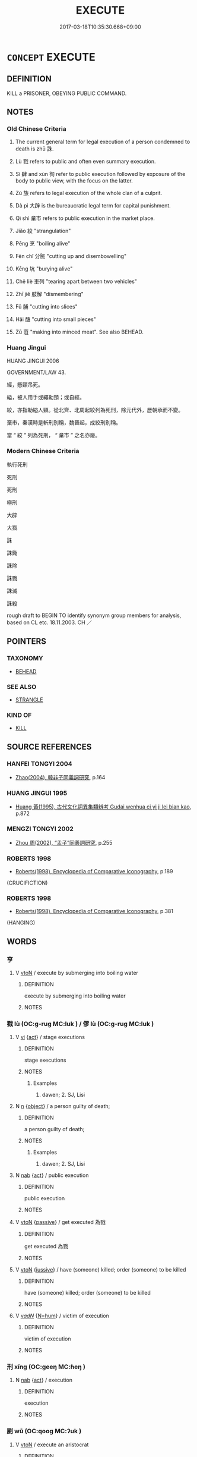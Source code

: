 # -*- mode: mandoku-tls-view -*-
#+TITLE: EXECUTE
#+DATE: 2017-03-18T10:35:30.668+09:00        
#+STARTUP: content
* =CONCEPT= EXECUTE
:PROPERTIES:
:CUSTOM_ID: uuid-1f8c72e2-a5ea-47a4-af5e-7883986f8303
:SYNONYM+:  PUT TO DEATH
:SYNONYM+:  KILL
:SYNONYM+:  HANG
:SYNONYM+:  BEHEAD
:SYNONYM+:  GUILLOTINE
:SYNONYM+:  ELECTROCUTE
:SYNONYM+:  SEND TO THE (ELECTRIC) CHAIR
:SYNONYM+:  SHOOT
:SYNONYM+:  PUT BEFORE A FIRING SQUAD
:SYNONYM+:  INFORMAL STRING UP
:SYNONYM+:  FRY
:TR_ZH: 死刑
:TR_OCH: 大辟
:END:
** DEFINITION

KILL a PRISONER, OBEYING PUBLIC COMMAND.

** NOTES

*** Old Chinese Criteria
1. The current general term for legal execution of a person condemned to death is zhū 誅.

2. Lù 戮 refers to public and often even summary execution.

3. Sì 肆 and xùn 徇 refer to public execution followed by exposure of the body to public view, with the focus on the latter.

4. Zú 族 refers to legal execution of the whole clan of a culprit.

5. Dà pì 大辟 is the bureaucratic legal term for capital punishment.

6. Qì shì 棄市 refers to public execution in the market place.

7. Jiǎo 絞 "strangulation"

8. Pēng 烹 "boiling alive"

9. Fēn chǐ 分胣 "cutting up and disembowelling"

10. Kēng 坑 "burying alive"

11. Chē liè 車列 "tearing apart between two vehicles"

12. Zhī jiě 肢解 "dismembering"

13. Fǔ 脯 "cutting into slices"

14. Hǎi 醢 "cutting into small pieces"

15. Zū 菹 "making into minced meat". See also BEHEAD.

*** Huang Jingui
HUANG JINGUI 2006

GOVERNMENT/LAW 43.

經，懸頸吊死。

縊，被人用手或繩勒頸；或自經。

絞，亦指勒縊人頸。從北齊、北周起絞列為死刑，除元代外，歷朝承而不變。

棄市，秦漢時是斬刑別稱，魏晉起，成絞刑別稱。

當 “ 絞 ” 列為死刑， “ 棄市 ” 之名亦廢。

*** Modern Chinese Criteria
執行死刑

死刑

死刑

極刑

大辟

大戮

誅

誅鋤

誅除

誅戮

誅滅

誅殺

rough draft to BEGIN TO identify synonym group members for analysis, based on CL etc. 18.11.2003. CH ／

** POINTERS
*** TAXONOMY
 - [[tls:concept:BEHEAD][BEHEAD]]

*** SEE ALSO
 - [[tls:concept:STRANGLE][STRANGLE]]

*** KIND OF
 - [[tls:concept:KILL][KILL]]

** SOURCE REFERENCES
*** HANFEI TONGYI 2004
 - [[cite:HANFEI-TONGYI-2004][Zhao(2004), 韓非子同義詞研究]], p.164

*** HUANG JINGUI 1995
 - [[cite:HUANG-JINGUI-1995][Huang 黃(1995), 古代文化詞異集類辨考 Gudai wenhua ci yi ji lei bian kao]], p.872

*** MENGZI TONGYI 2002
 - [[cite:MENGZI-TONGYI-2002][Zhou 周(2002), “孟子”同義詞研究]], p.255

*** ROBERTS 1998
 - [[cite:ROBERTS-1998][Roberts(1998), Encyclopedia of Comparative Iconography]], p.189
 (CRUCIFICTION)
*** ROBERTS 1998
 - [[cite:ROBERTS-1998][Roberts(1998), Encyclopedia of Comparative Iconography]], p.381
 (HANGING)
** WORDS
   :PROPERTIES:
   :VISIBILITY: children
   :END:
*** 亨 
:PROPERTIES:
:CUSTOM_ID: uuid-0ef5ec1e-8231-4448-a966-1bf573e7e3f8
:Char+: 亨(8,5/7) 
:END: 
**** V [[tls:syn-func::#uuid-fbfb2371-2537-4a99-a876-41b15ec2463c][vtoN]] / execute by submerging into boiling water
:PROPERTIES:
:CUSTOM_ID: uuid-d1312a57-5449-4c50-a7db-bccce820ca77
:END:
****** DEFINITION

execute by submerging into boiling water

****** NOTES

*** 戮 lù (OC:ɡ-ruɡ MC:luk ) / 僇 lù (OC:ɡ-ruɡ MC:luk )
:PROPERTIES:
:CUSTOM_ID: uuid-d1855315-5fc0-4af0-a7f8-623a25faeab3
:Char+: 戮(62,11/15) 
:Char+: 僇(9,11/13) 
:GY_IDS+: uuid-8dbe80f3-b063-4a20-980f-99947890e55c
:PY+: lù     
:OC+: ɡ-ruɡ     
:MC+: luk     
:GY_IDS+: uuid-54b3eb52-712e-427b-8764-54a13c5636ed
:PY+: lù     
:OC+: ɡ-ruɡ     
:MC+: luk     
:END: 
**** V [[tls:syn-func::#uuid-c20780b3-41f9-491b-bb61-a269c1c4b48f][vi]] {[[tls:sem-feat::#uuid-f55cff2f-f0e3-4f08-a89c-5d08fcf3fe89][act]]} / stage executions
:PROPERTIES:
:CUSTOM_ID: uuid-8a83952d-d77b-4595-82c0-121c3e6db942
:WARRING-STATES-CURRENCY: 3
:END:
****** DEFINITION

stage executions

****** NOTES

******* Examples
1. dawen; 2. SJ, Lisi

**** N [[tls:syn-func::#uuid-8717712d-14a4-4ae2-be7a-6e18e61d929b][n]] {[[tls:sem-feat::#uuid-7bbb1c42-06ca-4f3b-81e5-682c75fe8eaa][object]]} / a person guilty of death;
:PROPERTIES:
:CUSTOM_ID: uuid-cf484c07-27ee-44aa-b2ec-29e05ea463b7
:WARRING-STATES-CURRENCY: 3
:END:
****** DEFINITION

a person guilty of death;

****** NOTES

******* Examples
1. dawen; 2. SJ, Lisi

**** N [[tls:syn-func::#uuid-76be1df4-3d73-4e5f-bbc2-729542645bc8][nab]] {[[tls:sem-feat::#uuid-f55cff2f-f0e3-4f08-a89c-5d08fcf3fe89][act]]} / public execution
:PROPERTIES:
:CUSTOM_ID: uuid-4ea18fc4-ed3d-4d5f-b3a7-d0960c4dc8f2
:WARRING-STATES-CURRENCY: 4
:END:
****** DEFINITION

public execution

****** NOTES

**** V [[tls:syn-func::#uuid-fbfb2371-2537-4a99-a876-41b15ec2463c][vtoN]] {[[tls:sem-feat::#uuid-988c2bcf-3cdd-4b9e-b8a4-615fe3f7f81e][passive]]} / get executed 為戮
:PROPERTIES:
:CUSTOM_ID: uuid-ec05e2b7-031e-4566-bf08-cd9eb445c24e
:WARRING-STATES-CURRENCY: 3
:END:
****** DEFINITION

get executed 為戮

****** NOTES

**** V [[tls:syn-func::#uuid-fbfb2371-2537-4a99-a876-41b15ec2463c][vtoN]] {[[tls:sem-feat::#uuid-6dc7fe58-3a31-4e0c-8040-5e550f29b0c4][iussive]]} / have (someone) killed; order (someone) to be killed
:PROPERTIES:
:CUSTOM_ID: uuid-5c166d06-7260-4a74-bc89-a1c8498ed6d4
:END:
****** DEFINITION

have (someone) killed; order (someone) to be killed

****** NOTES

**** V [[tls:syn-func::#uuid-a7e8eabf-866e-42db-88f2-b8f753ab74be][v/adN/]] {[[tls:sem-feat::#uuid-1ddeb9e4-67de-4466-b517-24cfd829f3de][N=hum]]} / victim of execution
:PROPERTIES:
:CUSTOM_ID: uuid-dcd41fe5-e3a6-4a99-bea5-abb267fcd933
:END:
****** DEFINITION

victim of execution

****** NOTES

*** 刑 xíng (OC:ɡeeŋ MC:ɦeŋ )
:PROPERTIES:
:CUSTOM_ID: uuid-df5c02bf-8323-482a-ad36-62212a1ca4ac
:Char+: 刑(18,4/6) 
:GY_IDS+: uuid-f291b62f-bf26-4c88-93b2-67dfe5eb2957
:PY+: xíng     
:OC+: ɡeeŋ     
:MC+: ɦeŋ     
:END: 
**** N [[tls:syn-func::#uuid-76be1df4-3d73-4e5f-bbc2-729542645bc8][nab]] {[[tls:sem-feat::#uuid-f55cff2f-f0e3-4f08-a89c-5d08fcf3fe89][act]]} / execution
:PROPERTIES:
:CUSTOM_ID: uuid-8e6ea2a9-3f85-4c43-bff3-81b75299d8ce
:END:
****** DEFINITION

execution

****** NOTES

*** 剭 wū (OC:qooɡ MC:ʔuk )
:PROPERTIES:
:CUSTOM_ID: uuid-955d63f7-a713-4929-becf-3b19cca956bc
:Char+: 剭(18,9/11) 
:GY_IDS+: uuid-a473e9e1-b076-4efa-a970-71c629d3acb6
:PY+: wū     
:OC+: qooɡ     
:MC+: ʔuk     
:END: 
**** V [[tls:syn-func::#uuid-fbfb2371-2537-4a99-a876-41b15ec2463c][vtoN]] / execute an aristocrat
:PROPERTIES:
:CUSTOM_ID: uuid-245fded2-adac-468f-b359-463ecbc70588
:WARRING-STATES-CURRENCY: 2
:END:
****** DEFINITION

execute an aristocrat

****** NOTES

******* Examples
HANSHU [CA]

*** 坑 kēng (OC:khraaŋ MC:khɣaŋ )
:PROPERTIES:
:CUSTOM_ID: uuid-832a0d81-6b49-477a-a75e-c1570ef8658c
:Char+: 坑(32,4/7) 
:GY_IDS+: uuid-e17688ed-6995-45c1-bb24-c599716e75ea
:PY+: kēng     
:OC+: khraaŋ     
:MC+: khɣaŋ     
:END: 
**** V [[tls:syn-func::#uuid-fbfb2371-2537-4a99-a876-41b15ec2463c][vtoN]] / bury alive
:PROPERTIES:
:CUSTOM_ID: uuid-0746bcbc-89c9-4171-8bc0-ecd28bd53a84
:WARRING-STATES-CURRENCY: 3
:END:
****** DEFINITION

bury alive

****** NOTES

*** 孥 nú (OC:naa MC:nuo̝ )
:PROPERTIES:
:CUSTOM_ID: uuid-e34b2b93-72b6-4451-9559-dac8b4a799cb
:Char+: 孥(39,5/8) 
:GY_IDS+: uuid-3abb7f5a-f1e0-4240-b353-f5d0b3562f84
:PY+: nú     
:OC+: naa     
:MC+: nuo̝     
:END: 
**** V [[tls:syn-func::#uuid-fbfb2371-2537-4a99-a876-41b15ec2463c][vtoN]] {[[tls:sem-feat::#uuid-6f2fab01-1156-4ed8-9b64-74c1e7455915][middle voice]]} / to be punished including one's family members
:PROPERTIES:
:CUSTOM_ID: uuid-8bed1ad5-e117-4e74-acff-814d62e4c32e
:WARRING-STATES-CURRENCY: 2
:END:
****** DEFINITION

to be punished including one's family members

****** NOTES

*** 徇 xùn (OC:sɢʷlins MC:zʷin )
:PROPERTIES:
:CUSTOM_ID: uuid-430e3440-bc6f-41f7-acea-b31a31148448
:Char+: 徇(60,6/9) 
:GY_IDS+: uuid-5321ae1a-4933-4ad2-ac45-635b5e968df7
:PY+: xùn     
:OC+: sɢʷlins     
:MC+: zʷin     
:END: 
*** 族 zú (OC:sɡooɡ MC:dzuk )
:PROPERTIES:
:CUSTOM_ID: uuid-e4034205-1a56-4bc4-bf90-81825c4bf7e6
:Char+: 族(70,7/11) 
:GY_IDS+: uuid-8a85c37d-738d-4ad4-b73d-e3eaeff22408
:PY+: zú     
:OC+: sɡooɡ     
:MC+: dzuk     
:END: 
**** V [[tls:syn-func::#uuid-e64a7a95-b54b-4c94-9d6d-f55dbf079701][vt(oN)]] / execute (someone's) whole clan
:PROPERTIES:
:CUSTOM_ID: uuid-56a89426-515f-4074-b6c8-9e0eed1b1017
:END:
****** DEFINITION

execute (someone's) whole clan

****** NOTES

**** V [[tls:syn-func::#uuid-fbfb2371-2537-4a99-a876-41b15ec2463c][vtoN]] / kill off the whole clan
:PROPERTIES:
:CUSTOM_ID: uuid-b73e02bf-da19-40ca-a1de-019a017695d7
:WARRING-STATES-CURRENCY: 4
:END:
****** DEFINITION

kill off the whole clan

****** NOTES

*** 殛 jí (OC:kɯɡ MC:kɨk )
:PROPERTIES:
:CUSTOM_ID: uuid-bd242189-2bd1-4a8f-9419-799b8ee87002
:Char+: 殛(78,9/13) 
:GY_IDS+: uuid-f44a4f15-7e12-4dde-8eef-242ad4089ab6
:PY+: jí     
:OC+: kɯɡ     
:MC+: kɨk     
:END: 
**** V [[tls:syn-func::#uuid-fbfb2371-2537-4a99-a876-41b15ec2463c][vtoN]] / conduct a demonstrative execution for a monstrous crime
:PROPERTIES:
:CUSTOM_ID: uuid-9e254ae1-b3f4-400d-bc8c-c75d89175538
:REGISTER: 2
:WARRING-STATES-CURRENCY: 3
:END:
****** DEFINITION

conduct a demonstrative execution for a monstrous crime

****** NOTES

******* Nuance
This take human objects

******* Examples
SHU 0049 天命殛之 Heaven has charged me to kill him.

MENG 5A04; tr. D. C. Lau 2.183 殛鯀于羽山， and killed Kun on Mount Y. [CA]

ZUO Xi 28.5 (632 B.C.); Y:470; W:346; L:211

 明神先君， may the intelligent Spirits and our former rulers 

 是糾是殛。」 mark and destroy them! � 

ZUO Xiang 11.3 (562 B.C.); Y:990; W:825; L:453 明神殛之， May all these intelligent Spirits destroy him,

CC TIANWEN 01:30; SBBY 170; Jin 368; Huang 67; Fu 78; tr. Hawkes 130; You 270; 湯何殛焉？ and how did Ta1ng kill him?

**** V [[tls:syn-func::#uuid-fbfb2371-2537-4a99-a876-41b15ec2463c][vtoN]] {[[tls:sem-feat::#uuid-988c2bcf-3cdd-4b9e-b8a4-615fe3f7f81e][passive]]} / be executed
:PROPERTIES:
:CUSTOM_ID: uuid-7e96957e-12a0-4eee-adf6-e012697e65ba
:END:
****** DEFINITION

be executed

****** NOTES

*** 殺 shā (OC:sreed MC:ʂɣɛt )
:PROPERTIES:
:CUSTOM_ID: uuid-1a24444c-e88e-49a7-a422-5348ef6ca8d7
:Char+: 殺(79,7/11) 
:GY_IDS+: uuid-42906930-31d1-4360-baa5-ed14eb90c285
:PY+: shā     
:OC+: sreed     
:MC+: ʂɣɛt     
:END: 
**** N [[tls:syn-func::#uuid-76be1df4-3d73-4e5f-bbc2-729542645bc8][nab]] {[[tls:sem-feat::#uuid-f55cff2f-f0e3-4f08-a89c-5d08fcf3fe89][act]]} / executions
:PROPERTIES:
:CUSTOM_ID: uuid-afe5b1a5-f013-4295-957c-e56a020db928
:END:
****** DEFINITION

executions

****** NOTES

*** 烹 pēng (OC:pqhraaŋ MC:phɣaŋ )
:PROPERTIES:
:CUSTOM_ID: uuid-576c8bb0-8973-41d3-a11b-d4924fc89098
:Char+: 烹(86,7/11) 
:GY_IDS+: uuid-6fb3b38e-1efc-4f75-b806-ea14cda31fe6
:PY+: pēng     
:OC+: pqhraaŋ     
:MC+: phɣaŋ     
:END: 
**** V [[tls:syn-func::#uuid-fbfb2371-2537-4a99-a876-41b15ec2463c][vtoN]] / boil alive
:PROPERTIES:
:CUSTOM_ID: uuid-0fbbc686-26b0-4c76-92cf-38896376a13f
:WARRING-STATES-CURRENCY: 4
:END:
****** DEFINITION

boil alive

****** NOTES

**** V [[tls:syn-func::#uuid-fbfb2371-2537-4a99-a876-41b15ec2463c][vtoN]] {[[tls:sem-feat::#uuid-988c2bcf-3cdd-4b9e-b8a4-615fe3f7f81e][passive]]} / get broiled; be broiled; receive the punishment of being cooked alive
:PROPERTIES:
:CUSTOM_ID: uuid-6cf44ef2-5580-4be3-b458-7277b8ef5257
:WARRING-STATES-CURRENCY: 4
:END:
****** DEFINITION

get broiled; be broiled; receive the punishment of being cooked alive

****** NOTES

******* Nuance
This is a very general word.

******* Examples
HF 32.52.20

*** 矺 zhé (OC:prleeɡ MC:ʈɣɛk )
:PROPERTIES:
:CUSTOM_ID: uuid-2472c130-1d0a-49e6-9783-1862cc2bc633
:Char+: 矺(112,3/8) 
:GY_IDS+: uuid-2ae1ef46-8219-464b-b2af-613c70b6a27b
:PY+: zhé     
:OC+: prleeɡ     
:MC+: ʈɣɛk     
:END: 
**** V [[tls:syn-func::#uuid-fbfb2371-2537-4a99-a876-41b15ec2463c][vtoN]] / dismember
:PROPERTIES:
:CUSTOM_ID: uuid-32bdea58-5372-4d8a-aee1-9710e231180c
:WARRING-STATES-CURRENCY: 1
:END:
****** DEFINITION

dismember

****** NOTES

******* Examples
???

*** 磔 zhé (OC:krlaaɡ MC:ʈɣɛk )
:PROPERTIES:
:CUSTOM_ID: uuid-8be7d8ab-c1e0-4d31-90a2-12e598e9ca53
:Char+: 磔(112,10/15) 
:GY_IDS+: uuid-7302b37a-894b-4cc6-97c6-2bcf7fcc3a69
:PY+: zhé     
:OC+: krlaaɡ     
:MC+: ʈɣɛk     
:END: 
**** N [[tls:syn-func::#uuid-76be1df4-3d73-4e5f-bbc2-729542645bc8][nab]] {[[tls:sem-feat::#uuid-f55cff2f-f0e3-4f08-a89c-5d08fcf3fe89][act]]} / dismemberment by pulling apart a person between two carriages
:PROPERTIES:
:CUSTOM_ID: uuid-08556f3a-0d10-4322-bf61-94a8f0cdb9ed
:WARRING-STATES-CURRENCY: 3
:END:
****** DEFINITION

dismemberment by pulling apart a person between two carriages

****** NOTES

******* Examples
QIN LAWS D59

**** V [[tls:syn-func::#uuid-fbfb2371-2537-4a99-a876-41b15ec2463c][vtoN]] / dismember; dismember by pulling apart a person between two carriages
:PROPERTIES:
:CUSTOM_ID: uuid-86919831-288b-4e61-b1b5-ba2fa7c79f3e
:WARRING-STATES-CURRENCY: 3
:END:
****** DEFINITION

dismember; dismember by pulling apart a person between two carriages

****** NOTES

******* Examples
HF 30.24.5: dismember between carriages; QIN LAWS D59

*** 絞 jiǎo (OC:kreewʔ MC:kɣɛu )
:PROPERTIES:
:CUSTOM_ID: uuid-62d4d642-4622-4f8d-9aaf-e08f6789343b
:Char+: 絞(120,6/12) 
:GY_IDS+: uuid-f32ad93d-c477-4962-ac38-5ebf1f4bbf44
:PY+: jiǎo     
:OC+: kreewʔ     
:MC+: kɣɛu     
:END: 
**** V [[tls:syn-func::#uuid-fbfb2371-2537-4a99-a876-41b15ec2463c][vtoN]] / strangle to death as a form of punishment
:PROPERTIES:
:CUSTOM_ID: uuid-5b8098f6-3664-4198-9788-8518b1877986
:WARRING-STATES-CURRENCY: 2
:END:
****** DEFINITION

strangle to death as a form of punishment

****** NOTES

******* Examples
ZGC Qin 5

*** 肆 sì (OC:plils MC:si )
:PROPERTIES:
:CUSTOM_ID: uuid-78982c38-b506-4603-8c03-2ac03881da12
:Char+: 肆(129,7/13) 
:GY_IDS+: uuid-bfd01c3d-b1e2-4395-8576-37ac13467046
:PY+: sì     
:OC+: plils     
:MC+: si     
:END: 
**** V [[tls:syn-func::#uuid-c20780b3-41f9-491b-bb61-a269c1c4b48f][vi]] {[[tls:sem-feat::#uuid-f55cff2f-f0e3-4f08-a89c-5d08fcf3fe89][act]]} / execute people and display their bodies in the market place
:PROPERTIES:
:CUSTOM_ID: uuid-d4148eeb-91bf-4595-87fa-561676bde338
:WARRING-STATES-CURRENCY: 3
:END:
****** DEFINITION

execute people and display their bodies in the market place

****** NOTES

**** V [[tls:syn-func::#uuid-fbfb2371-2537-4a99-a876-41b15ec2463c][vtoN]] / expose the dead body (in the market place)
:PROPERTIES:
:CUSTOM_ID: uuid-be63d605-0733-423f-93d9-6cfcfb874246
:WARRING-STATES-CURRENCY: 3
:END:
****** DEFINITION

expose the dead body (in the market place)

****** NOTES

******* Examples
ZHOULI 肆之三日

*** 胣 
:PROPERTIES:
:CUSTOM_ID: uuid-64b62d0e-65ae-4040-8aa7-f36813af4f74
:Char+: 胣(130,5/9) 
:END: 
**** V [[tls:syn-func::#uuid-fbfb2371-2537-4a99-a876-41b15ec2463c][vtoN]] / disembowel by way of punishment
:PROPERTIES:
:CUSTOM_ID: uuid-84788d0b-27af-40b0-a80f-0f582afdefd2
:WARRING-STATES-CURRENCY: 1
:END:
****** DEFINITION

disembowel by way of punishment

****** NOTES

******* Examples
ZZ

**** V [[tls:syn-func::#uuid-fbfb2371-2537-4a99-a876-41b15ec2463c][vtoN]] {[[tls:sem-feat::#uuid-988c2bcf-3cdd-4b9e-b8a4-615fe3f7f81e][passive]]} / be disemboweled as punishment
:PROPERTIES:
:CUSTOM_ID: uuid-010318a4-49f9-48a1-9166-6fd7254df36a
:WARRING-STATES-CURRENCY: 3
:END:
****** DEFINITION

be disemboweled as punishment

****** NOTES

*** 脯 fǔ (OC:paʔ MC:pi̯o )
:PROPERTIES:
:CUSTOM_ID: uuid-b259d5ff-99c8-477c-a8b1-265d6ecc265b
:Char+: 脯(130,7/11) 
:GY_IDS+: uuid-0c0dbbd8-bb27-43df-b890-ae923a589d40
:PY+: fǔ     
:OC+: paʔ     
:MC+: pi̯o     
:END: 
**** V [[tls:syn-func::#uuid-fbfb2371-2537-4a99-a876-41b15ec2463c][vtoN]] / ZGC: cut into slices
:PROPERTIES:
:CUSTOM_ID: uuid-1cce4cf2-76dc-4afe-97af-d1beb188c909
:WARRING-STATES-CURRENCY: 3
:END:
****** DEFINITION

ZGC: cut into slices

****** NOTES

******* Examples
LIJI 14.01.06; Couvreur 1.728f; Su1n Xi1da4n 9.3; Jia1ng Yi4hua2 433; Yishu 26:44.16a-16b; tr. Legge 2.31;

 昔殷紂亂天下， 6. Formerly, when Ku of Yin was throwing the whole kingdom into confusion,

 脯鬼侯以饗諸侯。 he made dried slices of (the flesh of) the marquis of Kwei, and used them in feasting the princes.[CA]

*** 膊 bó (OC:phaaɡ MC:phɑk )
:PROPERTIES:
:CUSTOM_ID: uuid-eab3a5dd-29cf-4eb0-acb7-bbe96e436627
:Char+: 膊(130,10/14) 
:GY_IDS+: uuid-a86bc447-0af3-4f0c-af3c-9e887fb8a8fd
:PY+: bó     
:OC+: phaaɡ     
:MC+: phɑk     
:END: 
**** V [[tls:syn-func::#uuid-fbfb2371-2537-4a99-a876-41b15ec2463c][vtoN]] / dismember and leave unburied to be scorched by the sun
:PROPERTIES:
:CUSTOM_ID: uuid-412fc300-8a8f-40a3-9b6c-a639a2664e69
:END:
****** DEFINITION

dismember and leave unburied to be scorched by the sun

****** NOTES

*** 菹 zū (OC:skra MC:ʈʂi̯ɤ ) / 葅 zū (OC:skra MC:ʈʂi̯ɤ )
:PROPERTIES:
:CUSTOM_ID: uuid-1e9d2f42-2d37-42da-b155-a1cf8c147fbe
:Char+: 菹(140,8/14) 
:Char+: 葅(140,9/15) 
:GY_IDS+: uuid-fcbb5adb-4457-44a8-a263-0061ff4e87ea
:PY+: zū     
:OC+: skra     
:MC+: ʈʂi̯ɤ     
:GY_IDS+: uuid-77714186-a51f-4338-9acc-3c5da565967a
:PY+: zū     
:OC+: skra     
:MC+: ʈʂi̯ɤ     
:END: 
**** V [[tls:syn-func::#uuid-fbfb2371-2537-4a99-a876-41b15ec2463c][vtoN]] / to cut up into pieces (vegetables); make into minced meat (sauce) by cutting up
:PROPERTIES:
:CUSTOM_ID: uuid-6db1358c-3f96-4f8e-8d59-b64ea059f885
:WARRING-STATES-CURRENCY: 2
:END:
****** DEFINITION

to cut up into pieces (vegetables); make into minced meat (sauce) by cutting up

****** NOTES

**** V [[tls:syn-func::#uuid-fbfb2371-2537-4a99-a876-41b15ec2463c][vtoN]] {[[tls:sem-feat::#uuid-6f2fab01-1156-4ed8-9b64-74c1e7455915][middle voice]]} / be cut up into pieces; be make into minced meat (sauce) by being cut up
:PROPERTIES:
:CUSTOM_ID: uuid-94b7d4cd-af8e-4516-8e75-a5916ebe9356
:END:
****** DEFINITION

be cut up into pieces; be make into minced meat (sauce) by being cut up

****** NOTES

**** N [[tls:syn-func::#uuid-76be1df4-3d73-4e5f-bbc2-729542645bc8][nab]] {[[tls:sem-feat::#uuid-f55cff2f-f0e3-4f08-a89c-5d08fcf3fe89][act]]} / execution by being cut into pieces
:PROPERTIES:
:CUSTOM_ID: uuid-74309c4c-f9a4-470d-85a5-351db700f5b5
:WARRING-STATES-CURRENCY: 3
:END:
****** DEFINITION

execution by being cut into pieces

****** NOTES

*** 解 jiě (OC:kreeʔ MC:kɣɛ )
:PROPERTIES:
:CUSTOM_ID: uuid-05873d34-a3d8-423a-9287-0fc48c658f18
:Char+: 解(148,6/13) 
:GY_IDS+: uuid-4b5bf070-1510-435d-acbb-84983dab8a3b
:PY+: jiě     
:OC+: kreeʔ     
:MC+: kɣɛ     
:END: 
**** V [[tls:syn-func::#uuid-fbfb2371-2537-4a99-a876-41b15ec2463c][vtoN]] {[[tls:sem-feat::#uuid-988c2bcf-3cdd-4b9e-b8a4-615fe3f7f81e][passive]]} / occasionally, in idiomatic contexts: be dismembered
:PROPERTIES:
:CUSTOM_ID: uuid-691dc2a0-865e-4a4f-9526-4fc30a37a81d
:WARRING-STATES-CURRENCY: 2
:END:
****** DEFINITION

occasionally, in idiomatic contexts: be dismembered

****** NOTES

******* Examples
HF 13.3.12 吳起枝解於楚 and Wu2 Qi3 was dismembered in Chu3.

*** 誅 zhū (OC:to MC:ʈi̯o )
:PROPERTIES:
:CUSTOM_ID: uuid-3562811e-f9ad-4ff0-a3bf-d0995494951e
:Char+: 誅(149,6/13) 
:GY_IDS+: uuid-e0282825-e840-4b16-b99f-946c18c8196c
:PY+: zhū     
:OC+: to     
:MC+: ʈi̯o     
:END: 
**** N [[tls:syn-func::#uuid-76be1df4-3d73-4e5f-bbc2-729542645bc8][nab]] {[[tls:sem-feat::#uuid-f55cff2f-f0e3-4f08-a89c-5d08fcf3fe89][act]]} / execution (by someone 吏誅 "execution by an official")
:PROPERTIES:
:CUSTOM_ID: uuid-ca8b5693-570d-46ee-b120-37250957190f
:END:
****** DEFINITION

execution (by someone 吏誅 "execution by an official")

****** NOTES

**** V [[tls:syn-func::#uuid-e64a7a95-b54b-4c94-9d6d-f55dbf079701][vt(oN)]] / execute (the contextually defined object)
:PROPERTIES:
:CUSTOM_ID: uuid-2b3fc678-e8d9-4497-962e-5277925f656c
:WARRING-STATES-CURRENCY: 5
:END:
****** DEFINITION

execute (the contextually defined object)

****** NOTES

**** V [[tls:syn-func::#uuid-fbfb2371-2537-4a99-a876-41b15ec2463c][vtoN]] / condemn to death; have executed
:PROPERTIES:
:CUSTOM_ID: uuid-c424e6f9-8010-431a-b218-6cc288ae8df7
:WARRING-STATES-CURRENCY: 3
:END:
****** DEFINITION

condemn to death; have executed

****** NOTES

******* Nuance
This is typically as part of legal proceedings.

**** V [[tls:syn-func::#uuid-fbfb2371-2537-4a99-a876-41b15ec2463c][vtoN]] {[[tls:sem-feat::#uuid-988c2bcf-3cdd-4b9e-b8a4-615fe3f7f81e][passive]]} / be punished, get punished; get executed
:PROPERTIES:
:CUSTOM_ID: uuid-2094564e-f081-4250-8679-4e80b092843c
:WARRING-STATES-CURRENCY: 5
:END:
****** DEFINITION

be punished, get punished; get executed

****** NOTES

******* Nuance
This is not necessarily a physical punishment.

*** 轘 huàn (OC:ɡʷraans MC:ɦɣan )
:PROPERTIES:
:CUSTOM_ID: uuid-29c88918-d483-4ccd-9738-07505a7af068
:Char+: 轘(159,13/20) 
:GY_IDS+: uuid-b93a7555-6101-4bf0-a3ed-99e52107d528
:PY+: huàn     
:OC+: ɡʷraans     
:MC+: ɦɣan     
:END: 
**** N [[tls:syn-func::#uuid-8717712d-14a4-4ae2-be7a-6e18e61d929b][n]] / punishment by being pulled apart in four directions between four carts
:PROPERTIES:
:CUSTOM_ID: uuid-865e900f-292f-4d6e-a417-9e10170a3e50
:END:
****** DEFINITION

punishment by being pulled apart in four directions between four carts

****** NOTES

**** V [[tls:syn-func::#uuid-fbfb2371-2537-4a99-a876-41b15ec2463c][vtoN]] / tear apart between carts
:PROPERTIES:
:CUSTOM_ID: uuid-a6d17b83-e3b3-427c-b63d-dfd8139424bd
:WARRING-STATES-CURRENCY: 0
:END:
****** DEFINITION

tear apart between carts

****** NOTES

*** 辟 pì (OC:beɡ MC:biɛk )
:PROPERTIES:
:CUSTOM_ID: uuid-c9f22089-52ac-489a-bc56-48dfc2bfad81
:Char+: 辟(160,6/13) 
:GY_IDS+: uuid-15cefb1e-9411-4d8d-acdc-cfeaea8c09d4
:PY+: pì     
:OC+: beɡ     
:MC+: biɛk     
:END: 
**** V [[tls:syn-func::#uuid-fbfb2371-2537-4a99-a876-41b15ec2463c][vtoN]] {[[tls:sem-feat::#uuid-988c2bcf-3cdd-4b9e-b8a4-615fe3f7f81e][passive]]} / be executed
:PROPERTIES:
:CUSTOM_ID: uuid-5db9bec2-6131-4f9b-961c-e81b175aa901
:END:
****** DEFINITION

be executed

****** NOTES

*** 醢 hǎi (OC:qhɯɯʔ MC:həi )
:PROPERTIES:
:CUSTOM_ID: uuid-7547c70a-4bae-4b31-800f-96f43739ec58
:Char+: 醢(164,10/17) 
:GY_IDS+: uuid-f5694967-28d9-4798-91d0-f4b96ee978aa
:PY+: hǎi     
:OC+: qhɯɯʔ     
:MC+: həi     
:END: 
**** N [[tls:syn-func::#uuid-76be1df4-3d73-4e5f-bbc2-729542645bc8][nab]] {[[tls:sem-feat::#uuid-f55cff2f-f0e3-4f08-a89c-5d08fcf3fe89][act]]} / the cutting a person into small pieces
:PROPERTIES:
:CUSTOM_ID: uuid-ee566e7f-2e09-4642-a8a8-c4c598395ff7
:WARRING-STATES-CURRENCY: 4
:END:
****** DEFINITION

the cutting a person into small pieces

****** NOTES

**** V [[tls:syn-func::#uuid-fbfb2371-2537-4a99-a876-41b15ec2463c][vtoN]] / to apply death penalty followed by being cut up into minced meat and then mixed with brine
:PROPERTIES:
:CUSTOM_ID: uuid-627e936e-e64a-4813-821b-477a88ef4956
:WARRING-STATES-CURRENCY: 4
:END:
****** DEFINITION

to apply death penalty followed by being cut up into minced meat and then mixed with brine

****** NOTES

**** V [[tls:syn-func::#uuid-fbfb2371-2537-4a99-a876-41b15ec2463c][vtoN]] {[[tls:sem-feat::#uuid-6f2fab01-1156-4ed8-9b64-74c1e7455915][middle voice]]} / get cut into small pieces
:PROPERTIES:
:CUSTOM_ID: uuid-53551ef8-bc63-49aa-9761-2d76f5ce934c
:WARRING-STATES-CURRENCY: 3
:END:
****** DEFINITION

get cut into small pieces

****** NOTES

*** 分 fēn (OC:pɯn MC:pi̯un )
:PROPERTIES:
:CUSTOM_ID: uuid-016f9b90-779c-4da6-ace6-266eaf7fc7fc
:Char+: 分(18,2/4) 胣(130,5/9) 
:GY_IDS+: uuid-dea60bcb-4495-4d8d-a614-9483bbe91975
:PY+: fēn     
:OC+: pɯn     
:MC+: pi̯un     
:END: 
**** V [[tls:syn-func::#uuid-98f2ce75-ae37-4667-90ff-f418c4aeaa33][VPtoN]] {[[tls:sem-feat::#uuid-988c2bcf-3cdd-4b9e-b8a4-615fe3f7f81e][passive]]} / be cut up and disemboweled
:PROPERTIES:
:CUSTOM_ID: uuid-81ee4151-35cd-4b5f-950c-ab002db9c58f
:WARRING-STATES-CURRENCY: 2
:END:
****** DEFINITION

be cut up and disemboweled

****** NOTES

******* Examples
HF 3.2.44: 萇弘分胣 Cha2ng Ho2ng was cut up and disembowelled

*** 剖心 pōuxīn (OC:phɯʔ slɯm MC:phu sim )
:PROPERTIES:
:CUSTOM_ID: uuid-94d0bf19-7323-412c-bfd4-f05a46f644de
:Char+: 剖(18,8/10) 心(61,0/4) 
:GY_IDS+: uuid-7f5fb50c-722f-4d12-b12e-1e4443478c3a uuid-8a9907df-7760-4d14-859c-159d12628480
:PY+: pōu xīn    
:OC+: phɯʔ slɯm    
:MC+: phu sim    
:END: 
**** V [[tls:syn-func::#uuid-091af450-64e0-4b82-98a2-84d0444b6d19][VPi]] {[[tls:sem-feat::#uuid-988c2bcf-3cdd-4b9e-b8a4-615fe3f7f81e][passive]]} / have one's heart cut out  比干剖心
:PROPERTIES:
:CUSTOM_ID: uuid-8e646919-f638-42bb-98ef-ad12d5654c46
:WARRING-STATES-CURRENCY: 4
:END:
****** DEFINITION

have one's heart cut out  比干剖心

****** NOTES

*** 執殺 zhíshā (OC:tjib sreed MC:tɕip ʂɣɛt )
:PROPERTIES:
:CUSTOM_ID: uuid-92f880a9-35b8-4145-8a54-bd9189c6b447
:Char+: 執(32,8/11) 殺(79,7/11) 
:GY_IDS+: uuid-99ded5fd-627f-48cc-9764-8a1fe3728f61 uuid-42906930-31d1-4360-baa5-ed14eb90c285
:PY+: zhí shā    
:OC+: tjib sreed    
:MC+: tɕip ʂɣɛt    
:END: 
**** V [[tls:syn-func::#uuid-98f2ce75-ae37-4667-90ff-f418c4aeaa33][VPtoN]] {[[tls:sem-feat::#uuid-f2783e17-b4a1-4e3b-8b47-6a579c6e1eb6][resultative]]} / apprehend so as to execute
:PROPERTIES:
:CUSTOM_ID: uuid-2633c008-7542-473f-9892-3efe25c6ccbc
:END:
****** DEFINITION

apprehend so as to execute

****** NOTES

*** 大戮 dàlù (OC:daads ɡ-ruɡ MC:dɑi luk )
:PROPERTIES:
:CUSTOM_ID: uuid-5b4f1f5e-b04a-4b17-91cd-03432885e88b
:Char+: 大(37,0/3) 戮(62,11/15) 
:GY_IDS+: uuid-ae3f9bb5-89cd-46d2-bc7a-cb2ef0e9d8d8 uuid-8dbe80f3-b063-4a20-980f-99947890e55c
:PY+: dà lù    
:OC+: daads ɡ-ruɡ    
:MC+: dɑi luk    
:END: 
**** N [[tls:syn-func::#uuid-db0698e7-db2f-4ee3-9a20-0c2b2e0cebf0][NPab]] {[[tls:sem-feat::#uuid-f55cff2f-f0e3-4f08-a89c-5d08fcf3fe89][act]]} / public execution followed by public display of the dead body
:PROPERTIES:
:CUSTOM_ID: uuid-635a8844-354f-46c8-a772-450bcc4b6de1
:END:
****** DEFINITION

public execution followed by public display of the dead body

****** NOTES

*** 定殺 dìngshā (OC:deeŋs sreed MC:deŋ ʂɣɛt )
:PROPERTIES:
:CUSTOM_ID: uuid-043ffd4e-f626-4fc3-8bfc-37de52c3d3e3
:Char+: 定(40,5/8) 殺(79,7/11) 
:GY_IDS+: uuid-59ce5492-61cb-4b97-9fb2-45bf8f3b9b1f uuid-42906930-31d1-4360-baa5-ed14eb90c285
:PY+: dìng shā    
:OC+: deeŋs sreed    
:MC+: deŋ ʂɣɛt    
:END: 
**** V [[tls:syn-func::#uuid-98f2ce75-ae37-4667-90ff-f418c4aeaa33][VPtoN]] {[[tls:sem-feat::#uuid-f2783e17-b4a1-4e3b-8b47-6a579c6e1eb6][resultative]]} / kill (a sick culprit) by throwing him into the river to drown
:PROPERTIES:
:CUSTOM_ID: uuid-85cf8839-ed9d-4a92-8fd4-5383f57759c5
:WARRING-STATES-CURRENCY: 2
:END:
****** DEFINITION

kill (a sick culprit) by throwing him into the river to drown

****** NOTES

*** 戮死 lùsǐ (OC:ɡ-ruɡ pliʔ MC:luk si )
:PROPERTIES:
:CUSTOM_ID: uuid-1736d08a-9486-4683-90c2-732572fcddd0
:Char+: 戮(62,11/15) 死(78,2/6) 
:GY_IDS+: uuid-8dbe80f3-b063-4a20-980f-99947890e55c uuid-d5f94243-2e42-441b-83f3-adfc74a8d5b6
:PY+: lù sǐ    
:OC+: ɡ-ruɡ pliʔ    
:MC+: luk si    
:END: 
**** V [[tls:syn-func::#uuid-98f2ce75-ae37-4667-90ff-f418c4aeaa33][VPtoN]] / get executed
:PROPERTIES:
:CUSTOM_ID: uuid-3d1a5cf8-ef3a-4d71-98f2-077db37da6ad
:END:
****** DEFINITION

get executed

****** NOTES

*** 戮殃 lùyāng (OC:ɡ-ruɡ qaŋ MC:luk ʔi̯ɐŋ )
:PROPERTIES:
:CUSTOM_ID: uuid-41a47ffe-9769-4914-8362-7e64890e7111
:Char+: 戮(62,11/15) 殃(78,5/9) 
:GY_IDS+: uuid-8dbe80f3-b063-4a20-980f-99947890e55c uuid-0279e9f2-313c-4154-92ec-2e356ea1126e
:PY+: lù yāng    
:OC+: ɡ-ruɡ qaŋ    
:MC+: luk ʔi̯ɐŋ    
:END: 
**** N [[tls:syn-func::#uuid-db0698e7-db2f-4ee3-9a20-0c2b2e0cebf0][NPab]] {[[tls:sem-feat::#uuid-f55cff2f-f0e3-4f08-a89c-5d08fcf3fe89][act]]} / execution
:PROPERTIES:
:CUSTOM_ID: uuid-54cb374a-2587-4ef1-bb5d-6992d451437a
:END:
****** DEFINITION

execution

****** NOTES

*** 抽脅 chōuxié (OC:rlʰiw qhlob MC:ʈhɨu hi̯ɐp )
:PROPERTIES:
:CUSTOM_ID: uuid-8fa6c081-38ae-4664-be59-b6328a722816
:Char+: 抽(64,5/8) 脅(130,6/10) 
:GY_IDS+: uuid-2b2702c4-ae97-4684-ac50-6dd8daf20708 uuid-0029c246-382f-4465-abf0-e562ce8699ef
:PY+: chōu xié    
:OC+: rlʰiw qhlob    
:MC+: ʈhɨu hi̯ɐp    
:END: 
**** V [[tls:syn-func::#uuid-fbfb2371-2537-4a99-a876-41b15ec2463c][vtoN]] / kill someone by pulling out his sinews and bones
:PROPERTIES:
:CUSTOM_ID: uuid-df1792ad-3a64-42dc-b65e-3fda8f3f2612
:WARRING-STATES-CURRENCY: 2
:END:
****** DEFINITION

kill someone by pulling out his sinews and bones

****** NOTES

******* Examples
HANSHU

*** 掖殺 yèshā (OC:k-laɡ sreed MC:jiɛk ʂɣɛt )
:PROPERTIES:
:CUSTOM_ID: uuid-297f0cec-9e27-4330-83c0-00f17169aa81
:Char+: 掖(64,8/11) 殺(79,7/11) 
:GY_IDS+: uuid-84f1a2a3-e7c7-4981-b1fa-0bc974d57772 uuid-42906930-31d1-4360-baa5-ed14eb90c285
:PY+: yè shā    
:OC+: k-laɡ sreed    
:MC+: jiɛk ʂɣɛt    
:END: 
**** V [[tls:syn-func::#uuid-98f2ce75-ae37-4667-90ff-f418c4aeaa33][VPtoN]] {[[tls:sem-feat::#uuid-f2783e17-b4a1-4e3b-8b47-6a579c6e1eb6][resultative]]} / detain so as to execute
:PROPERTIES:
:CUSTOM_ID: uuid-d5e742f9-3f9a-43b5-ae61-d85fedc03d15
:END:
****** DEFINITION

detain so as to execute

****** NOTES

*** 枝解 zhījiě (OC:kje kreeʔ MC:tɕiɛ kɣɛ ) / 支解 zhījiě (OC:kje kreeʔ MC:tɕiɛ kɣɛ )
:PROPERTIES:
:CUSTOM_ID: uuid-c1883a35-8848-4d5a-bf6f-8fcae32b99d7
:Char+: 枝(75,4/8) 解(148,6/13) 
:Char+: 支(65,0/4) 解(148,6/13) 
:GY_IDS+: uuid-d5401223-13e2-425f-991d-38fad9bfa1f8 uuid-4b5bf070-1510-435d-acbb-84983dab8a3b
:PY+: zhī jiě    
:OC+: kje kreeʔ    
:MC+: tɕiɛ kɣɛ    
:GY_IDS+: uuid-5b32b6b0-d9d8-49f6-a149-b3443dd86844 uuid-4b5bf070-1510-435d-acbb-84983dab8a3b
:PY+: zhī jiě    
:OC+: kje kreeʔ    
:MC+: tɕiɛ kɣɛ    
:END: 
**** V [[tls:syn-func::#uuid-98f2ce75-ae37-4667-90ff-f418c4aeaa33][VPtoN]] {[[tls:sem-feat::#uuid-988c2bcf-3cdd-4b9e-b8a4-615fe3f7f81e][passive]]} / be dismembered
:PROPERTIES:
:CUSTOM_ID: uuid-3ef09fec-53d9-41db-9eaa-c2b4b279953c
:WARRING-STATES-CURRENCY: 3
:END:
****** DEFINITION

be dismembered

****** NOTES

******* Examples
HF 3.2.50: 卒枝解於楚 in the end he was dismemebered at Chu3; HF 14.6.52; HF 42.2.13

**** V [[tls:syn-func::#uuid-98f2ce75-ae37-4667-90ff-f418c4aeaa33][VPtoN]] / dismember
:PROPERTIES:
:CUSTOM_ID: uuid-cd9b4ad1-5772-482e-a1e0-6410fd781dfa
:END:
****** DEFINITION

dismember

****** NOTES

*** 斬死 zhǎnsǐ (OC:tsreemʔ pliʔ MC:ʈʂɣɛm si )
:PROPERTIES:
:CUSTOM_ID: uuid-8cd1c345-64b6-4dbf-89f3-267d4b25895c
:Char+: 斬(69,7/11) 死(78,2/6) 
:GY_IDS+: uuid-943dbf17-5b70-4a5f-877c-7c639076544f uuid-d5f94243-2e42-441b-83f3-adfc74a8d5b6
:PY+: zhǎn sǐ    
:OC+: tsreemʔ pliʔ    
:MC+: ʈʂɣɛm si    
:END: 
**** V [[tls:syn-func::#uuid-98f2ce75-ae37-4667-90ff-f418c4aeaa33][VPtoN]] {[[tls:sem-feat::#uuid-f2783e17-b4a1-4e3b-8b47-6a579c6e1eb6][resultative]]} / be executed
:PROPERTIES:
:CUSTOM_ID: uuid-78db5eba-3c00-4194-bd81-2ace1b908739
:END:
****** DEFINITION

be executed

****** NOTES

*** 棄市 qìshì (OC:khils djɯʔ MC:khi dʑɨ )
:PROPERTIES:
:CUSTOM_ID: uuid-aca0411b-57ae-4981-a5da-29c76e7bab5c
:Char+: 棄(75,8/12) 市(50,2/5) 
:GY_IDS+: uuid-8030720f-e197-4e6f-b8b6-ce0fed0aaf04 uuid-01953c22-4b9b-4809-9772-1625322c0e41
:PY+: qì shì    
:OC+: khils djɯʔ    
:MC+: khi dʑɨ    
:END: 
**** V [[tls:syn-func::#uuid-091af450-64e0-4b82-98a2-84d0444b6d19][VPi]] {[[tls:sem-feat::#uuid-988c2bcf-3cdd-4b9e-b8a4-615fe3f7f81e][passive]]} / be publicly executed in the market place
:PROPERTIES:
:CUSTOM_ID: uuid-92f2c64b-5b31-426b-b99a-cd3a17a7cccd
:WARRING-STATES-CURRENCY: 3
:END:
****** DEFINITION

be publicly executed in the market place

****** NOTES

******* Nuance
[Not used before SJ]

******* Examples
SJ 6/0254-0255 tr. Watson 1993, p.55

 有敢偶語詩書者 Anyone who ventures to discuss the Odes or Documents

... 棄市。 shall be executed in the marketplace.

SJ 97/2696 tr. Watson 1993, Han, vol.1, p.224 當棄市， He was condemned to be executed in the public market,

**** V [[tls:syn-func::#uuid-98f2ce75-ae37-4667-90ff-f418c4aeaa33][VPtoN]] / execute publicly in the marketplace
:PROPERTIES:
:CUSTOM_ID: uuid-96746983-1dc3-474c-b4ea-033ee744d974
:WARRING-STATES-CURRENCY: 5
:END:
****** DEFINITION

execute publicly in the marketplace

****** NOTES

******* Examples
dawen

*** 殺戮 shālù (OC:sreed ɡ-ruɡ MC:ʂɣɛt luk )
:PROPERTIES:
:CUSTOM_ID: uuid-cd209de1-5846-4964-a9ef-bdcf48d2fa3e
:Char+: 殺(79,7/11) 戮(62,11/15) 
:GY_IDS+: uuid-42906930-31d1-4360-baa5-ed14eb90c285 uuid-8dbe80f3-b063-4a20-980f-99947890e55c
:PY+: shā lù    
:OC+: sreed ɡ-ruɡ    
:MC+: ʂɣɛt luk    
:END: 
**** N [[tls:syn-func::#uuid-db0698e7-db2f-4ee3-9a20-0c2b2e0cebf0][NPab]] {[[tls:sem-feat::#uuid-f55cff2f-f0e3-4f08-a89c-5d08fcf3fe89][act]]} / execution by any method [note euphonic word order]
:PROPERTIES:
:CUSTOM_ID: uuid-7c6401c4-d81f-4632-9cea-b622d4a3a8ed
:END:
****** DEFINITION

execution by any method [note euphonic word order]

****** NOTES

**** V [[tls:syn-func::#uuid-6fbf1ba0-1013-434e-b795-029e61b40b98][VPt/oN/]] / conduct executions of people
:PROPERTIES:
:CUSTOM_ID: uuid-2d0ec682-0010-4eef-91d6-cad1309e3c7a
:END:
****** DEFINITION

conduct executions of people

****** NOTES

**** V [[tls:syn-func::#uuid-98f2ce75-ae37-4667-90ff-f418c4aeaa33][VPtoN]] / execute by any method [note euphonic word order]
:PROPERTIES:
:CUSTOM_ID: uuid-a9aedb23-b0a9-46c1-8db4-9b4bac5e860e
:END:
****** DEFINITION

execute by any method [note euphonic word order]

****** NOTES

*** 炮烙 páolào (OC:bruu ɡ-raaɡ MC:bɣɛu lɑk )
:PROPERTIES:
:CUSTOM_ID: uuid-66e57872-ddb6-4268-857c-863f9476ae27
:Char+: 炮(86,5/9) 烙(86,6/10) 
:GY_IDS+: uuid-6dbbeda0-599e-4ec2-aa79-780e890c4cf0 uuid-0d6b5cd6-3e21-4f08-9a26-5e977aa224ad
:PY+: páo lào    
:OC+: bruu ɡ-raaɡ    
:MC+: bɣɛu lɑk    
:END: 
**** V [[tls:syn-func::#uuid-fbfb2371-2537-4a99-a876-41b15ec2463c][vtoN]] / roast on red-hot metal rod, punishment used by Zhòu, last emperor of the Shāng
:PROPERTIES:
:CUSTOM_ID: uuid-055f2bc8-f509-41a7-af63-def47ca4f1b4
:WARRING-STATES-CURRENCY: 4
:END:
****** DEFINITION

roast on red-hot metal rod, punishment used by Zhòu, last emperor of the Shāng

****** NOTES

******* Examples
HF 36.14.32: 昔者紂為炮烙 In ancient times Zho4u roasted people alive on red-hot metal rods

*** 腰斬 yāozhǎn (OC:qew tsreemʔ MC:ʔiɛu ʈʂɣɛm )
:PROPERTIES:
:CUSTOM_ID: uuid-9f2ed74f-7611-48b1-94a6-654e489728d2
:Char+: 腰(130,9/13) 斬(69,7/11) 
:GY_IDS+: uuid-2856f44a-3387-483f-a785-379fb7b4b512 uuid-943dbf17-5b70-4a5f-877c-7c639076544f
:PY+: yāo zhǎn    
:OC+: qew tsreemʔ    
:MC+: ʔiɛu ʈʂɣɛm    
:END: 
**** V [[tls:syn-func::#uuid-091af450-64e0-4b82-98a2-84d0444b6d19][VPi]] {[[tls:sem-feat::#uuid-988c2bcf-3cdd-4b9e-b8a4-615fe3f7f81e][passive]]} / be cut at the waist
:PROPERTIES:
:CUSTOM_ID: uuid-18952d52-08f2-4ab9-a984-83274b3ea005
:WARRING-STATES-CURRENCY: 4
:END:
****** DEFINITION

be cut at the waist

****** NOTES

**** V [[tls:syn-func::#uuid-fbfb2371-2537-4a99-a876-41b15ec2463c][vtoN]] / cut someone up at the waist
:PROPERTIES:
:CUSTOM_ID: uuid-959ee843-70c9-4dc1-b3af-fbc4380202c2
:END:
****** DEFINITION

cut someone up at the waist

****** NOTES

******* Examples
SJ

*** 菹戮 zūlù (OC:skra ɡ-ruɡ MC:ʈʂi̯ɤ luk )
:PROPERTIES:
:CUSTOM_ID: uuid-d094cd5b-22a5-4ace-a137-ba746786b69a
:Char+: 菹(140,8/14) 戮(62,11/15) 
:GY_IDS+: uuid-fcbb5adb-4457-44a8-a263-0061ff4e87ea uuid-8dbe80f3-b063-4a20-980f-99947890e55c
:PY+: zū lù    
:OC+: skra ɡ-ruɡ    
:MC+: ʈʂi̯ɤ luk    
:END: 
**** N [[tls:syn-func::#uuid-76be1df4-3d73-4e5f-bbc2-729542645bc8][nab]] {[[tls:sem-feat::#uuid-f55cff2f-f0e3-4f08-a89c-5d08fcf3fe89][act]]} / cruel execution
:PROPERTIES:
:CUSTOM_ID: uuid-b9f97c75-1b3d-4a48-a5a3-fafbeffe34c0
:END:
****** DEFINITION

cruel execution

****** NOTES

*** 菹醢 zūhǎi (OC:skra qhɯɯʔ MC:ʈʂi̯ɤ həi )
:PROPERTIES:
:CUSTOM_ID: uuid-85b1bb5b-3262-43e7-9137-f2ba32f11558
:Char+: 菹(140,8/14) 醢(164,10/17) 
:GY_IDS+: uuid-fcbb5adb-4457-44a8-a263-0061ff4e87ea uuid-f5694967-28d9-4798-91d0-f4b96ee978aa
:PY+: zū hǎi    
:OC+: skra qhɯɯʔ    
:MC+: ʈʂi̯ɤ həi    
:END: 
**** N [[tls:syn-func::#uuid-db0698e7-db2f-4ee3-9a20-0c2b2e0cebf0][NPab]] {[[tls:sem-feat::#uuid-f55cff2f-f0e3-4f08-a89c-5d08fcf3fe89][act]]} / the cutting a person into small pieces
:PROPERTIES:
:CUSTOM_ID: uuid-4abbe026-a2cf-4d96-a616-9e20bcd9b58a
:END:
****** DEFINITION

the cutting a person into small pieces

****** NOTES

*** 誅戮 zhūlù (OC:to ɡ-ruɡ MC:ʈi̯o luk )
:PROPERTIES:
:CUSTOM_ID: uuid-a88346f3-380b-4650-b9f0-4661b9c5c9af
:Char+: 誅(149,6/13) 戮(62,11/15) 
:GY_IDS+: uuid-e0282825-e840-4b16-b99f-946c18c8196c uuid-8dbe80f3-b063-4a20-980f-99947890e55c
:PY+: zhū lù    
:OC+: to ɡ-ruɡ    
:MC+: ʈi̯o luk    
:END: 
**** V [[tls:syn-func::#uuid-98f2ce75-ae37-4667-90ff-f418c4aeaa33][VPtoN]] / have executed by superior order
:PROPERTIES:
:CUSTOM_ID: uuid-c4966dd3-8539-4f32-9633-faea5e61f540
:WARRING-STATES-CURRENCY: 2
:END:
****** DEFINITION

have executed by superior order

****** NOTES

******* Nuance
This is a punishment put into effect by the higher authority of a ruler

******* Examples
HF 34.25.12: have (the Court Official) executed by superior order

SJ 6/0252#1 tr. Watson 1993, p.52

 遂興師旅， He called out his armies

 誅戮無道， to punish the unprincipled, [CA]

*** 誅殺 zhūshā (OC:to sreed MC:ʈi̯o ʂɣɛt )
:PROPERTIES:
:CUSTOM_ID: uuid-660e6562-4148-4db3-bf3a-25955a9c5b31
:Char+: 誅(149,6/13) 殺(79,7/11) 
:GY_IDS+: uuid-e0282825-e840-4b16-b99f-946c18c8196c uuid-42906930-31d1-4360-baa5-ed14eb90c285
:PY+: zhū shā    
:OC+: to sreed    
:MC+: ʈi̯o ʂɣɛt    
:END: 
**** V [[tls:syn-func::#uuid-091af450-64e0-4b82-98a2-84d0444b6d19][VPi]] {[[tls:sem-feat::#uuid-4ee7bab0-01b4-4d0a-8954-c6676a205639][transitive]]} / kill others, commit murder (typically by authority)
:PROPERTIES:
:CUSTOM_ID: uuid-7d95491c-b95b-452f-9c1b-dad196f246b8
:END:
****** DEFINITION

kill others, commit murder (typically by authority)

****** NOTES

**** V [[tls:syn-func::#uuid-5b3376f4-75c4-4047-94eb-fc6d1bca520d][VPt(oN)]] / executions
:PROPERTIES:
:CUSTOM_ID: uuid-2deb6a34-09d4-495d-b9af-8a06b8ec6c82
:END:
****** DEFINITION

executions

****** NOTES

**** V [[tls:syn-func::#uuid-98f2ce75-ae37-4667-90ff-f418c4aeaa33][VPtoN]] / kill by authority
:PROPERTIES:
:CUSTOM_ID: uuid-7256c1b0-2d21-4665-8ba4-9fa72f19af15
:END:
****** DEFINITION

kill by authority

****** NOTES

*** 車裂 chēliè (OC:khlja b-red MC:tɕhɣɛ liɛt ) / 車裂 jūliè (OC:kla b-red MC:ki̯ɤ liɛt )
:PROPERTIES:
:CUSTOM_ID: uuid-6782287e-c0d4-4c7d-a8b6-95586da66474
:Char+: 車(159,0/7) 裂(145,6/12) 
:Char+: 車(159,0/7) 裂(145,6/12) 
:GY_IDS+: uuid-79159b72-6954-4ebd-a7e4-1bc6864d9e26 uuid-300ca796-126a-4802-8f63-4be9245346f2
:PY+: chē liè    
:OC+: khlja b-red    
:MC+: tɕhɣɛ liɛt    
:GY_IDS+: uuid-2211f8fc-143b-42df-92ea-6e3f14d9033f uuid-300ca796-126a-4802-8f63-4be9245346f2
:PY+: jū liè    
:OC+: kla b-red    
:MC+: ki̯ɤ liɛt    
:END: 
**** V [[tls:syn-func::#uuid-98f2ce75-ae37-4667-90ff-f418c4aeaa33][VPtoN]] {[[tls:sem-feat::#uuid-988c2bcf-3cdd-4b9e-b8a4-615fe3f7f81e][passive]]} / be torn between two carts
:PROPERTIES:
:CUSTOM_ID: uuid-4a332d7c-09ae-49c2-90df-a394457b10b3
:WARRING-STATES-CURRENCY: 4
:END:
****** DEFINITION

be torn between two carts

****** NOTES

******* Examples
HF 14.6.51

**** N [[tls:syn-func::#uuid-8717712d-14a4-4ae2-be7a-6e18e61d929b][n]] / punishment of being torn between two carts
:PROPERTIES:
:CUSTOM_ID: uuid-9ffbac95-307d-4bb0-88c2-d863437931f0
:WARRING-STATES-CURRENCY: 4
:END:
****** DEFINITION

punishment of being torn between two carts

****** NOTES

******* Examples
HF 14.6.51

**** V [[tls:syn-func::#uuid-98f2ce75-ae37-4667-90ff-f418c4aeaa33][VPtoN]] / tear apart between vehicles as punishment
:PROPERTIES:
:CUSTOM_ID: uuid-823f352d-7793-4189-9816-82ece7467b51
:END:
****** DEFINITION

tear apart between vehicles as punishment

****** NOTES

*** 鑊烹 huòpēng (OC:ɢʷaaɡ pqhraaŋ MC:ɦɑk phɣaŋ )
:PROPERTIES:
:CUSTOM_ID: uuid-98daa543-d36f-4889-a8c6-87fc5339a5f5
:Char+: 鑊(167,14/22) 烹(86,7/11) 
:GY_IDS+: uuid-9eb063cd-1907-49d7-80b8-781e41e686ac uuid-6fb3b38e-1efc-4f75-b806-ea14cda31fe6
:PY+: huò pēng    
:OC+: ɢʷaaɡ pqhraaŋ    
:MC+: ɦɑk phɣaŋ    
:END: 
**** V [[tls:syn-func::#uuid-fbfb2371-2537-4a99-a876-41b15ec2463c][vtoN]] / boil to death in a cauldron
:PROPERTIES:
:CUSTOM_ID: uuid-3b92b3dc-7585-4d83-9148-ddad3d38c9b1
:END:
****** DEFINITION

boil to death in a cauldron

****** NOTES

******* Examples
HANSHU

*** 鑿顛 záodiān (OC:dzaawɡ tiin MC:dzɑk ten )
:PROPERTIES:
:CUSTOM_ID: uuid-0baa0d0c-b64b-4a8d-99c2-25343144c31d
:Char+: 鑿(167,19/27) 顛(181,10/19) 
:GY_IDS+: uuid-d4b103d1-e7d2-448a-a637-bc7bdf7aaf9c uuid-25f38c48-4825-4135-90cd-b40f638bfa05
:PY+: záo diān    
:OC+: dzaawɡ tiin    
:MC+: dzɑk ten    
:END: 
**** V [[tls:syn-func::#uuid-fbfb2371-2537-4a99-a876-41b15ec2463c][vtoN]] / kill by splitting the skull
:PROPERTIES:
:CUSTOM_ID: uuid-ee679617-80aa-4170-b8c4-2d8a5e78d0b3
:WARRING-STATES-CURRENCY: 2
:END:
****** DEFINITION

kill by splitting the skull

****** NOTES

******* Examples
HANSHU

*** 體解 tǐjiě (OC:rʰiiʔ kreeʔ MC:thei kɣɛ )
:PROPERTIES:
:CUSTOM_ID: uuid-3e9312cc-b9bf-4dfe-893e-800440ddb73a
:Char+: 體(188,13/23) 解(148,6/13) 
:GY_IDS+: uuid-b37629c7-319a-48b2-8ce5-35e3d8851c82 uuid-4b5bf070-1510-435d-acbb-84983dab8a3b
:PY+: tǐ jiě    
:OC+: rʰiiʔ kreeʔ    
:MC+: thei kɣɛ    
:END: 
**** V [[tls:syn-func::#uuid-98f2ce75-ae37-4667-90ff-f418c4aeaa33][VPtoN]] / execute by having torn limb from limb
:PROPERTIES:
:CUSTOM_ID: uuid-048d6314-5e2f-4745-af1b-f73e1ee33de3
:END:
****** DEFINITION

execute by having torn limb from limb

****** NOTES

** BIBLIOGRAPHY
bibliography:../core/tlsbib.bib
